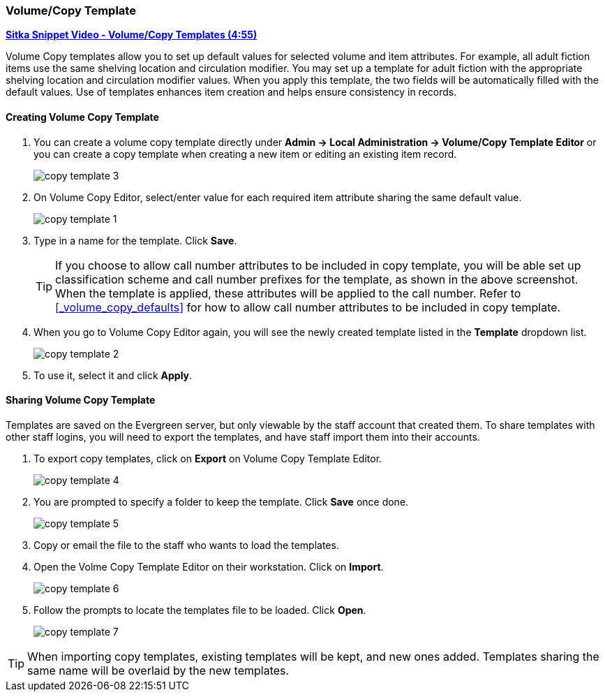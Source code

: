 [[_volume_copy_template]]
Volume/Copy Template
~~~~~~~~~~~~~~~~~~~~~

link:https://youtu.be/1GR6VDYMNpk[*Sitka Snippet Video - Volume/Copy Templates (4:55)*]

anchor:volume-copy-template[Volume Copy Template]
Volume Copy templates allow you to set up default values for selected volume and item attributes. For example, all adult fiction items use the same shelving location and circulation modifier. You may set up a template for adult fiction with the appropriate shelving location and circulation modifier values. When you apply this template, the two fields will be automatically filled with the default values. Use of templates enhances item creation and helps ensure consistency in records.

Creating Volume Copy Template
^^^^^^^^^^^^^^^^^^^^^^^^^^^^^

. You can create a volume copy template directly under *Admin -> Local Administration -> Volume/Copy Template Editor* or  you can create a copy template when creating a new item or editing an existing item record.
+
image::images/cat/copy-template-3.png[]
+
. On Volume Copy Editor, select/enter value for each required item attribute sharing the same default value.
+
image::images/cat/copy-template-1.png[]
+
. Type in a name for the template. Click *Save*.
+
[TIP]
====
If you choose to allow call number attributes to be included in copy template, you will be able set up classification scheme and call number prefixes for the template, as shown in the above screenshot. When the template is applied, these attributes will be applied to the call number. Refer to xref:_volume_copy_defaults[] for how to allow call number attributes to be included in copy template.
====
+
. When you go to Volume Copy Editor again, you will see the newly created template listed in the *Template* dropdown list.
+
image::images/cat/copy-template-2.png[]
+
. To use it, select it and click *Apply*.


Sharing Volume Copy Template
^^^^^^^^^^^^^^^^^^^^^^^^^^^^


Templates are saved on the Evergreen server, but only viewable by the staff account that created them.  To share templates with other staff logins, you will need to export the templates, and have  staff import them into their accounts.

. To export copy templates, click on *Export* on Volume Copy Template Editor.
+
image::images/cat/copy-template-4.png[]
+
. You are prompted to specify a folder to keep the template. Click *Save* once done.
+
image::images/cat/copy-template-5.png[]
+
. Copy or email the file to the staff who wants to load the templates.
. Open the Volme Copy Template Editor on their workstation. Click on *Import*.
+
image::images/cat/copy-template-6.png[]
+
. Follow the prompts to locate the templates file to be loaded. Click *Open*.
+
image::images/cat/copy-template-7.png[]


[TIP]
=====
When importing copy templates, existing templates will be kept, and new ones  added. Templates sharing the same name will be overlaid by the new templates.
====
